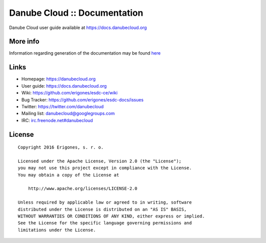 Danube Cloud :: Documentation
#############################

Danube Cloud user guide available at https://docs.danubecloud.org


More info
=========

Information regarding generation of the documentation may be found `here <user-guide/README.rst>`_

Links
=====

- Homepage: https://danubecloud.org
- User guide: https://docs.danubecloud.org
- Wiki: https://github.com/erigones/esdc-ce/wiki
- Bug Tracker: https://github.com/erigones/esdc-docs/issues
- Twitter: https://twitter.com/danubecloud
- Mailing list: `danubecloud@googlegroups.com <danubecloud+subscribe@googlegroups.com>`__
- IRC: `irc.freenode.net#danubecloud <https://webchat.freenode.net/#danubecloud>`__

License
=======

::

    Copyright 2016 Erigones, s. r. o.

    Licensed under the Apache License, Version 2.0 (the "License");
    you may not use this project except in compliance with the License.
    You may obtain a copy of the License at

        http://www.apache.org/licenses/LICENSE-2.0

    Unless required by applicable law or agreed to in writing, software
    distributed under the License is distributed on an "AS IS" BASIS,
    WITHOUT WARRANTIES OR CONDITIONS OF ANY KIND, either express or implied.
    See the License for the specific language governing permissions and
    limitations under the License.
